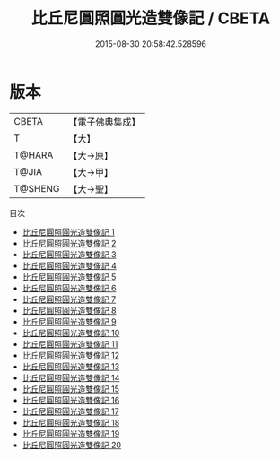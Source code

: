 #+TITLE: 比丘尼圓照圓光造雙像記 / CBETA

#+DATE: 2015-08-30 20:58:42.528596
* 版本
 |     CBETA|【電子佛典集成】|
 |         T|【大】     |
 |    T@HARA|【大→原】   |
 |     T@JIA|【大→甲】   |
 |   T@SHENG|【大→聖】   |
目次
 - [[file:KR6n0122_001.txt][比丘尼圓照圓光造雙像記 1]]
 - [[file:KR6n0122_002.txt][比丘尼圓照圓光造雙像記 2]]
 - [[file:KR6n0122_003.txt][比丘尼圓照圓光造雙像記 3]]
 - [[file:KR6n0122_004.txt][比丘尼圓照圓光造雙像記 4]]
 - [[file:KR6n0122_005.txt][比丘尼圓照圓光造雙像記 5]]
 - [[file:KR6n0122_006.txt][比丘尼圓照圓光造雙像記 6]]
 - [[file:KR6n0122_007.txt][比丘尼圓照圓光造雙像記 7]]
 - [[file:KR6n0122_008.txt][比丘尼圓照圓光造雙像記 8]]
 - [[file:KR6n0122_009.txt][比丘尼圓照圓光造雙像記 9]]
 - [[file:KR6n0122_010.txt][比丘尼圓照圓光造雙像記 10]]
 - [[file:KR6n0122_011.txt][比丘尼圓照圓光造雙像記 11]]
 - [[file:KR6n0122_012.txt][比丘尼圓照圓光造雙像記 12]]
 - [[file:KR6n0122_013.txt][比丘尼圓照圓光造雙像記 13]]
 - [[file:KR6n0122_014.txt][比丘尼圓照圓光造雙像記 14]]
 - [[file:KR6n0122_015.txt][比丘尼圓照圓光造雙像記 15]]
 - [[file:KR6n0122_016.txt][比丘尼圓照圓光造雙像記 16]]
 - [[file:KR6n0122_017.txt][比丘尼圓照圓光造雙像記 17]]
 - [[file:KR6n0122_018.txt][比丘尼圓照圓光造雙像記 18]]
 - [[file:KR6n0122_019.txt][比丘尼圓照圓光造雙像記 19]]
 - [[file:KR6n0122_020.txt][比丘尼圓照圓光造雙像記 20]]
